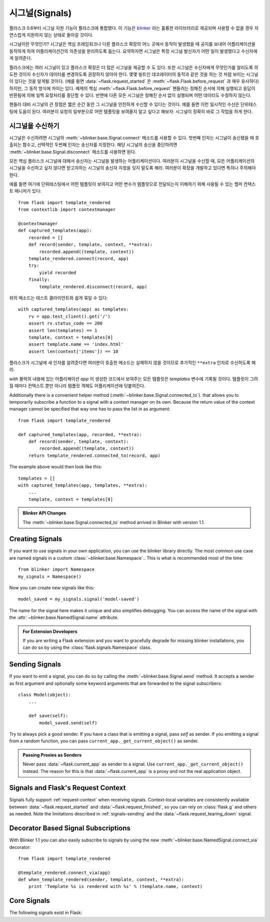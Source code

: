 .. _signals:

시그널(Signals)
===============

.. versionadded:: 0.6

플라스크 0.6부터 시그널 지원 기능이 플라스크에 통합됐다.  이 기능은
`blinker`_ 라는 훌륭한 라이브러리로 제공되며 사용할 수 없을 경우
자연스럽게 지원하지 않는 상태로 돌아갈 것이다. 

시그널이란 무엇인가?  시그널은 핵심 프레임워크나 다른 플라스크 확장의
어느 곳에서 동작이 발생했을 때 공지를 보내어 어플리케이션을 동작하게 하여
어플리케이션간의 의존성을 분리하도록 돕는다.  요약하자면 시그널은 
특정 시그널 발신자가 어떤 일이 발생했다고 수신자에게 알려준다.

플라스크에는 여러 시그널이 있고 플라스크 확장은 더 많은 시그널을 제공할
수 도 있다.  또한 시그널은 수신자에게 무엇인가를 알리도록 의도한 것이지
수신자가 데이터를 변경하도록 권장하지 않아야 한다.  몇몇 빌트인 데코레이터의 
동작과 같은 것을 하는 것 처럼 보이는 시그널이 있다는 것을 알게될 것이다.
(예를 들면 :data:`~flask.request_started` 은 
:meth:`~flask.Flask.before_request` 과 매우 유사하다) 하지만, 그 동작 방식에
차이는 있다.  예제의 핵심 :meth:`~flask.Flask.before_request` 핸들러는 정해진
순서에 의해 실행되고 응답이 반환됨에 의해 일찍 요청처리를 중단할 수 있다.  
반면에 다른 모든 시그널은 정해진 순서 없이 실행되며 어떤 데이터도 수정하지 않는다.

핸들러 대비 시그널의 큰 장점은 짧은 순간 동안 그 시그널을 안전하게 수신할 수
있다는 것이다.  예를 들면 이런 일시적인 수신은 단위테스팅에 도움이 된다.
여러분이 요청의 일부분으로 어떤 템플릿을 보여줄지 알고 싶다고 해보자: 시그널이
정확히 바로 그 작업을 하게 한다.

시그널을 수신하기
-----------------

시그널은 수신하려면 시그널의 :meth:`~blinker.base.Signal.connect` 메소드를
사용할 수 있다. 첫번째 인자는 시그널이 송신됐을 때 호출되는 함수고, 선택적인
두번째 인자는 송신자를 지정한다.  해당 시그널의 송신을 중단하려면 
:meth:`~blinker.base.Signal.disconnect` 메소드를 사용하면 된다.

모든 핵심 플라스크 시그널에 대해서 송신자는 시그널을 발생하는 어플리케이션이다.
여러분이 시그널을 수신할 때, 모든 어플리케이션의 시그널을 수신하고 싶지 않다면
받고자하는 시그널의 송신자 지정을 잊지 말도록 해라.  여러분이 확장을 개발하고 있다면
특히나 주의해야한다.

예를 들면 여기에 단위테스팅에서 어떤 템플릿이 보여지고 어떤 변수가 템플릿으로 
전달되는지 이해하기 위해 사용될 수 있는 헬퍼 컨택스트 매니저가 있다::

    from flask import template_rendered
    from contextlib import contextmanager

    @contextmanager
    def captured_templates(app):
        recorded = []
        def record(sender, template, context, **extra):
            recorded.append((template, context))
        template_rendered.connect(record, app)
        try:
            yield recorded
        finally:
            template_rendered.disconnect(record, app)

위의 메소드는 테스트 클라이언트와 쉽게 묶일 수 있다::

    with captured_templates(app) as templates:
        rv = app.test_client().get('/')
        assert rv.status_code == 200
        assert len(templates) == 1
        template, context = templates[0]
        assert template.name == 'index.html'
        assert len(context['items']) == 10

플라스크가 시그널에 새 인자를 알려준다면 여러분이 호출한 메소드는
실패하지 않을 것이므로 추가적인 ``**extra`` 인자로 수신하도록 해라.

`with` 블럭의 내용에 있는 어플리케이션 `app` 이 생성한 코드에서 보여주는
모든 템플릿은 `templates` 변수에 기록될 것이다.  템플릿이 그려질 때마다
컨텍스트 뿐만 아니라 템플릿 객체도 어플리케이션에 덧붙여진다.

Additionally there is a convenient helper method
(:meth:`~blinker.base.Signal.connected_to`).  that allows you to
temporarily subscribe a function to a signal with a context manager on
its own.  Because the return value of the context manager cannot be
specified that way one has to pass the list in as argument::

    from flask import template_rendered

    def captured_templates(app, recorded, **extra):
        def record(sender, template, context):
            recorded.append((template, context))
        return template_rendered.connected_to(record, app)

The example above would then look like this::

    templates = []
    with captured_templates(app, templates, **extra):
        ...
        template, context = templates[0]

.. admonition:: Blinker API Changes

   The :meth:`~blinker.base.Signal.connected_to` method arrived in Blinker
   with version 1.1.

Creating Signals
----------------

If you want to use signals in your own application, you can use the
blinker library directly.  The most common use case are named signals in a
custom :class:`~blinker.base.Namespace`..  This is what is recommended
most of the time::

    from blinker import Namespace
    my_signals = Namespace()

Now you can create new signals like this::

    model_saved = my_signals.signal('model-saved')

The name for the signal here makes it unique and also simplifies
debugging.  You can access the name of the signal with the
:attr:`~blinker.base.NamedSignal.name` attribute.

.. admonition:: For Extension Developers

   If you are writing a Flask extension and you want to gracefully degrade for
   missing blinker installations, you can do so by using the
   :class:`flask.signals.Namespace` class.

.. _signals-sending:

Sending Signals
---------------

If you want to emit a signal, you can do so by calling the
:meth:`~blinker.base.Signal.send` method.  It accepts a sender as first
argument and optionally some keyword arguments that are forwarded to the
signal subscribers::

    class Model(object):
        ...

        def save(self):
            model_saved.send(self)

Try to always pick a good sender.  If you have a class that is emitting a
signal, pass `self` as sender.  If you emitting a signal from a random
function, you can pass ``current_app._get_current_object()`` as sender.

.. admonition:: Passing Proxies as Senders

   Never pass :data:`~flask.current_app` as sender to a signal.  Use
   ``current_app._get_current_object()`` instead.  The reason for this is
   that :data:`~flask.current_app` is a proxy and not the real application
   object.


Signals and Flask's Request Context
-----------------------------------

Signals fully support :ref:`request-context` when receiving signals.
Context-local variables are consistently available between
:data:`~flask.request_started` and :data:`~flask.request_finished`, so you can
rely on :class:`flask.g` and others as needed.  Note the limitations described
in :ref:`signals-sending` and the :data:`~flask.request_tearing_down` signal.


Decorator Based Signal Subscriptions
------------------------------------

With Blinker 1.1 you can also easily subscribe to signals by using the new
:meth:`~blinker.base.NamedSignal.connect_via` decorator::

    from flask import template_rendered

    @template_rendered.connect_via(app)
    def when_template_rendered(sender, template, context, **extra):
        print 'Template %s is rendered with %s' % (template.name, context)

Core Signals
------------

.. when modifying this list, also update the one in api.rst

The following signals exist in Flask:

.. data:: flask.template_rendered
   :noindex:

   This signal is sent when a template was successfully rendered.  The
   signal is invoked with the instance of the template as `template`
   and the context as dictionary (named `context`).

   Example subscriber::

        def log_template_renders(sender, template, context, **extra):
            sender.logger.debug('Rendering template "%s" with context %s',
                                template.name or 'string template',
                                context)

        from flask import template_rendered
        template_rendered.connect(log_template_renders, app)

.. data:: flask.request_started
   :noindex:

   This signal is sent before any request processing started but when the
   request context was set up.  Because the request context is already
   bound, the subscriber can access the request with the standard global
   proxies such as :class:`~flask.request`.

   Example subscriber::

        def log_request(sender, **extra):
            sender.logger.debug('Request context is set up')

        from flask import request_started
        request_started.connect(log_request, app)

.. data:: flask.request_finished
   :noindex:

   This signal is sent right before the response is sent to the client.
   It is passed the response to be sent named `response`.

   Example subscriber::

        def log_response(sender, response, **extra):
            sender.logger.debug('Request context is about to close down.  '
                                'Response: %s', response)

        from flask import request_finished
        request_finished.connect(log_response, app)

.. data:: flask.got_request_exception
   :noindex:

   This signal is sent when an exception happens during request processing.
   It is sent *before* the standard exception handling kicks in and even
   in debug mode, where no exception handling happens.  The exception
   itself is passed to the subscriber as `exception`.

   Example subscriber::

        def log_exception(sender, exception, **extra):
            sender.logger.debug('Got exception during processing: %s', exception)

        from flask import got_request_exception
        got_request_exception.connect(log_exception, app)

.. data:: flask.request_tearing_down
   :noindex:

   This signal is sent when the request is tearing down.  This is always
   called, even if an exception is caused.  Currently functions listening
   to this signal are called after the regular teardown handlers, but this
   is not something you can rely on.

   Example subscriber::

        def close_db_connection(sender, **extra):
            session.close()

        from flask import request_tearing_down
        request_tearing_down.connect(close_db_connection, app)

   As of Flask 0.9, this will also be passed an `exc` keyword argument
   that has a reference to the exception that caused the teardown if
   there was one.

.. data:: flask.appcontext_tearing_down
   :noindex:

   This signal is sent when the app context is tearing down.  This is always
   called, even if an exception is caused.  Currently functions listening
   to this signal are called after the regular teardown handlers, but this
   is not something you can rely on.

   Example subscriber::

        def close_db_connection(sender, **extra):
            session.close()

        from flask import appcontext_tearing_down
        appcontext_tearing_down.connect(close_db_connection, app)

   This will also be passed an `exc` keyword argument that has a reference
   to the exception that caused the teardown if there was one.

.. _blinker: http://pypi.python.org/pypi/blinker
